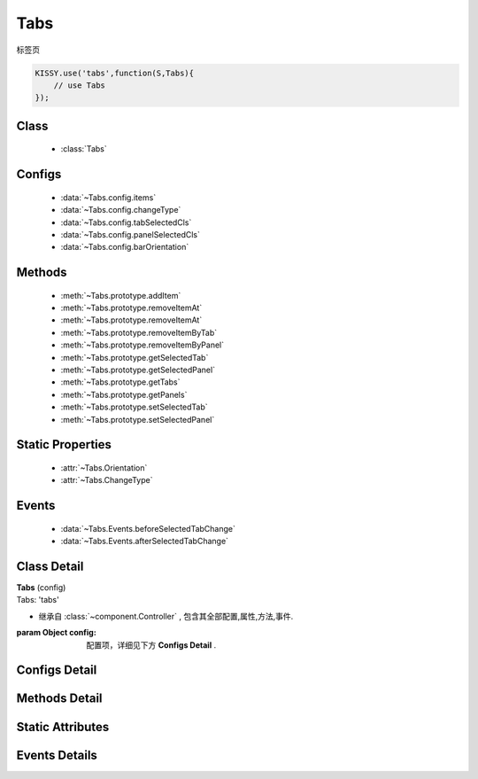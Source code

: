.. module:: button

Tabs
===============================

|  标签页

.. code-block:: javascript

    KISSY.use('tabs',function(S,Tabs){
        // use Tabs
    });

Class
---------------------------------

    * :class:`Tabs`

Configs
-----------------------------------------------

    * :data:`~Tabs.config.items`
    * :data:`~Tabs.config.changeType`
    * :data:`~Tabs.config.tabSelectedCls`
    * :data:`~Tabs.config.panelSelectedCls`
    * :data:`~Tabs.config.barOrientation`

Methods
---------------------------------------------

    * :meth:`~Tabs.prototype.addItem`
    * :meth:`~Tabs.prototype.removeItemAt`
    * :meth:`~Tabs.prototype.removeItemAt`
    * :meth:`~Tabs.prototype.removeItemByTab`
    * :meth:`~Tabs.prototype.removeItemByPanel`
    * :meth:`~Tabs.prototype.getSelectedTab`
    * :meth:`~Tabs.prototype.getSelectedPanel`
    * :meth:`~Tabs.prototype.getTabs`
    * :meth:`~Tabs.prototype.getPanels`
    * :meth:`~Tabs.prototype.setSelectedTab`
    * :meth:`~Tabs.prototype.setSelectedPanel`


Static Properties
-----------------------------------

    * :attr:`~Tabs.Orientation`
    * :attr:`~Tabs.ChangeType`


Events
-------------------------------------

    * :data:`~Tabs.Events.beforeSelectedTabChange`
    * :data:`~Tabs.Events.afterSelectedTabChange`


Class Detail
--------------------------

.. class:: Tabs

    | **Tabs** (config)
    | Tabs: 'tabs'

    * 继承自 :class:`~component.Controller` , 包含其全部配置,属性,方法,事件.

    :param Object config: 配置项，详细见下方 **Configs Detail** .


Configs Detail
-----------------------------------------------

.. data:: Tabs.config.items

    {Object[]} - 对象数组，可用于快速构建 tabs，单个对象包括 title 与 content 两个属性

.. data:: Tabs.config.changeType

    {String} - 枚举自 :attr:`~Tabs.changeType` .取值 click 或者 mouse

.. data:: Tabs.config.tabSelectedCls

    {String} - tab 选中的样式。默认 ks-tabs-tab-selected

.. data:: Tabs.config.panelSelectedCls

    {String} - panel 选中的样式。默认 ks-tabs-panel-selected

.. data:: Tabs.config.barOrientation

    {String} - 枚举自 :attr:`~Tabs.Orientation` .取值 click 或者 mouse


Methods Detail
------------------------------------------

.. method:: Tabs.prototype.addItem

    | **addItem(item )**
    | 添加一个 tab 和 panel

    :param {Object} item: 对象描述
    :param {Object} item.title: tab 标题
    :param {Object} item.content: panel 内容


.. method:: Tabs.prototype.removeItemAt

    | **removeItemAt(index,destroy )**
    | 是否移除指定位置的 item

    :param {Number} index: item 下标
    :param {Boolean} destroy: 是否销毁节点


.. method:: Tabs.prototype.removeItemByTab

    | **removeItemByTab(tab, destroy )**
    | 是否移除 tab 所在位置的 item

    :param {Tabs.Tab} tab: tab 实例
    :param {Boolean} destroy: 是否销毁节点


.. method:: Tabs.prototype.removeItemByPanel

    | **removeItemByPanel(panel, destroy )**
    | 是否移除 panel 所在位置的 item

    :param {Tabs.Panel} panel: panel 实例
    :param {Boolean} destroy: 是否销毁节点


.. method:: Tabs.prototype.getSelectedTab

    | **getSelectedTab( )**
    | 得到选中的 tab 实例

    :returns: {Tabs.Tab}


.. method:: Tabs.prototype.getSelectedPanel

    | **getSelectedPanel( )**
    | 得到选中的 panel 实例

    :returns: {Tabs.Panel}

.. method:: Tabs.prototype.getTabs

    | **getTabs( )**
    | 得到所有 tab 实例数组

    :returns: {Tabs.Tab[]}

.. method:: Tabs.prototype.getPanels

    | **getPanels( )**
    | 得到所有 panel 实例数组

    :returns: {Tabs.Panel[]}


.. method:: Tabs.prototype.setSelectedTab

    | **setSelectedTab( tab )**
    | 设置某个 tab 实例为选中


.. method:: Tabs.prototype.setSelectedPanel

    | **setSelectedPanel( panel )**
    | 设置某个 panel 实例为选中


Static Attributes
--------------------------------------

.. attribute:: Tabs.Orientation

    {Object} -

    .. code-block:: javascript

        {
            TOP: 'top',
            BOTTOM: 'bottom',
            LEFT: 'left',
            RIGHT: 'right'
        }


.. attribute:: Tabs.ChangeType

    {Object} -

    .. code-block:: javascript

        {
            MOUSE:'mouse',
            CLICK:'click'
        }


Events Details
------------------------------------

.. function:: Tabs.Events.beforeSelectedTabChange

    | **beforeSelectedTabChange** (e)
    | 选中 tab 改变前触发

    :param EventObject e: 触发事件对象
    :param {Tabs.Tab} e.newVal: 新的 tab 实例


.. function:: Tabs.Events.afterSelectedTabChange

    | **beforeSelectedTabChange** (e)
    | 选中 tab 改变后触发

    :param EventObject e: 触发事件对象
    :param {Tabs.Tab} e.newVal: 新的 tab 实例


